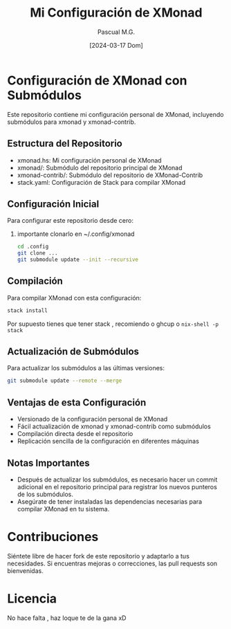 #+TITLE: Mi Configuración de XMonad
#+AUTHOR: Pascual M.G.
#+DATE: [2024-03-17 Dom]

* Configuración de XMonad con Submódulos

Este repositorio contiene mi configuración personal de XMonad, incluyendo submódulos para xmonad y xmonad-contrib.

** Estructura del Repositorio

- xmonad.hs: Mi configuración personal de XMonad
- xmonad/: Submódulo del repositorio principal de XMonad
- xmonad-contrib/: Submódulo del repositorio de XMonad-Contrib
- stack.yaml: Configuración de Stack para compilar XMonad

** Configuración Inicial

Para configurar este repositorio desde cero:

1. importante clonarlo en ~/.config/xmonad

   #+begin_src bash
cd .config
git clone ...
git submodule update --init --recursive
   #+end_src
** Compilación

Para compilar XMonad con esta configuración:

#+begin_src bash
stack install
#+end_src

Por supuesto tienes que tener stack , recomiendo o ghcup o =nix-shell -p stack=


** Actualización de Submódulos

Para actualizar los submódulos a las últimas versiones:

#+begin_src bash
git submodule update --remote --merge
#+end_src


** Ventajas de esta Configuración

- Versionado de la configuración personal de XMonad
- Fácil actualización de xmonad y xmonad-contrib como submódulos
- Compilación directa desde el repositorio
- Replicación sencilla de la configuración en diferentes máquinas

** Notas Importantes

- Después de actualizar los submódulos, es necesario hacer un commit adicional en el repositorio principal para registrar los nuevos punteros de los submódulos.
- Asegúrate de tener instaladas las dependencias necesarias para compilar XMonad en tu sistema.

* Contribuciones

Siéntete libre de hacer fork de este repositorio y adaptarlo a tus necesidades. Si encuentras mejoras o correcciones, las pull requests son bienvenidas.

* Licencia
No hace falta , haz loque te de la gana xD
